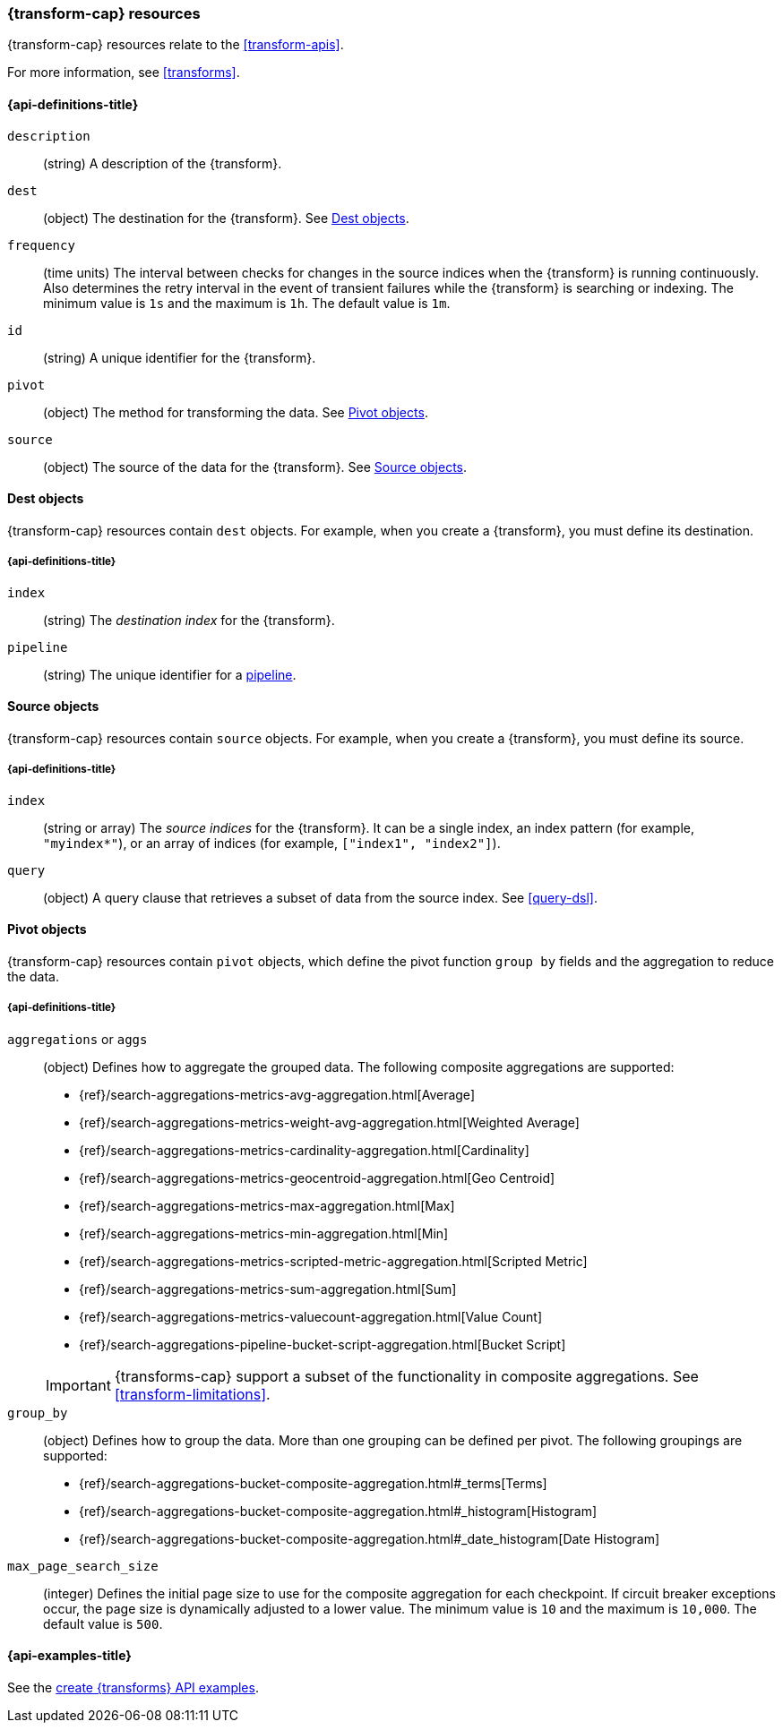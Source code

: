 [role="xpack"]
[testenv="basic"]
[[transform-resource]]
=== {transform-cap} resources

{transform-cap} resources relate to the <<transform-apis>>.

For more information, see <<transforms>>.

[discrete]
[[transform-properties]]
==== {api-definitions-title}

`description`::
  (string) A description of the {transform}.

`dest`::
  (object) The destination for the {transform}. See
  <<transform-dest>>.
  
`frequency`::
  (time units) The interval between checks for changes in the source indices
  when the {transform} is running continuously. Also determines the
  retry interval in the event of transient failures while the {transform} is
  searching or indexing. The minimum value is `1s` and the maximum is `1h`. The
  default value is `1m`.

`id`::
  (string) A unique identifier for the {transform}.

`pivot`::
  (object) The method for transforming the data. See
  <<transform-pivot>>. 

`source`:: 
  (object) The source of the data for the {transform}. See
  <<transform-source>>.

[[transform-dest]]
==== Dest objects

{transform-cap} resources contain `dest` objects. For example, when
you create a {transform}, you must define its destination.

[discrete]
[[transform-dest-properties]]
===== {api-definitions-title}

`index`:: 
  (string) The _destination index_ for the {transform}.

`pipeline`::
  (string) The unique identifier for a <<pipeline,pipeline>>.

[[transform-source]]
==== Source objects

{transform-cap} resources contain `source` objects. For example, when
you create a {transform}, you must define its source.

[discrete]
[[transform-source-properties]]
===== {api-definitions-title}

`index`::
  (string or array) The _source indices_ for the {transform}. It can
  be a single index, an index pattern (for example, `"myindex*"`), or an array
  of indices (for example, `["index1", "index2"]`).

`query`::
  (object) A query clause that retrieves a subset of data from the source index.
  See <<query-dsl>>.
  
[[transform-pivot]]
==== Pivot objects

{transform-cap} resources contain `pivot` objects, which define the
pivot function `group by` fields and the aggregation to reduce the data.

[discrete]
[[transform-pivot-properties]]
===== {api-definitions-title}

`aggregations` or `aggs`::
  (object) Defines how to aggregate the grouped data. The following composite
  aggregations are supported:
+
--
* {ref}/search-aggregations-metrics-avg-aggregation.html[Average]
* {ref}/search-aggregations-metrics-weight-avg-aggregation.html[Weighted Average]
* {ref}/search-aggregations-metrics-cardinality-aggregation.html[Cardinality]
* {ref}/search-aggregations-metrics-geocentroid-aggregation.html[Geo Centroid]
* {ref}/search-aggregations-metrics-max-aggregation.html[Max]
* {ref}/search-aggregations-metrics-min-aggregation.html[Min]
* {ref}/search-aggregations-metrics-scripted-metric-aggregation.html[Scripted Metric]
* {ref}/search-aggregations-metrics-sum-aggregation.html[Sum]
* {ref}/search-aggregations-metrics-valuecount-aggregation.html[Value Count]
* {ref}/search-aggregations-pipeline-bucket-script-aggregation.html[Bucket Script]

IMPORTANT: {transforms-cap} support a subset of the functionality in
composite aggregations. See <<transform-limitations>>.

--

`group_by`::
  (object) Defines how to group the data. More than one grouping can be defined
  per pivot. The following groupings are supported:
+
--
* {ref}/search-aggregations-bucket-composite-aggregation.html#_terms[Terms]
* {ref}/search-aggregations-bucket-composite-aggregation.html#_histogram[Histogram]
* {ref}/search-aggregations-bucket-composite-aggregation.html#_date_histogram[Date Histogram]
--

`max_page_search_size`::
  (integer) Defines the initial page size to use for the composite aggregation 
  for each checkpoint. If circuit breaker exceptions occur, the page size is
  dynamically adjusted to a lower value. The minimum value is `10` and the
  maximum is `10,000`. The default value is `500`.

[[transform-example]]
==== {api-examples-title}

See the
<<put-transform-example,create {transforms} API examples>>.

